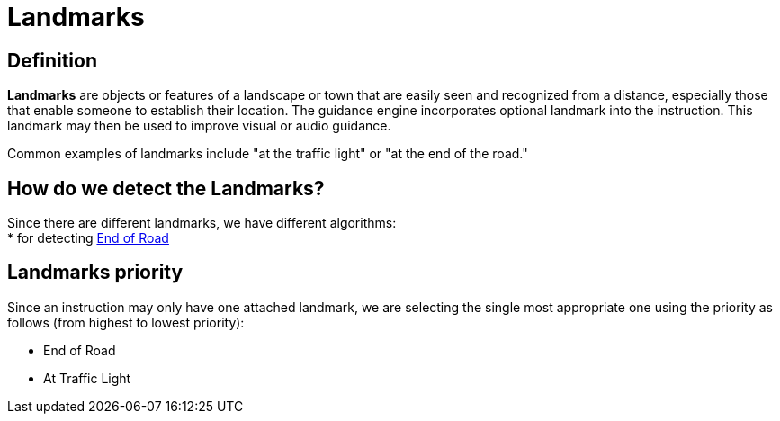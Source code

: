// Copyright (C) 2023 TomTom NV. All rights reserved.

= Landmarks

== Definition

*Landmarks* are objects or features of a landscape or town that are easily seen and recognized from a distance,
especially those that enable someone to establish their location. The guidance engine incorporates optional landmark
into the instruction. This landmark may then be used to improve visual or audio guidance.

Common examples of landmarks include "at the traffic light" or "at the end of the road."

== How do we detect the Landmarks?

Since there are different landmarks, we have different algorithms: +
* for detecting xref:./end-of-road.adoc[End of Road] +

== Landmarks priority

Since an instruction may only have one attached landmark, we are selecting the single most appropriate one using the priority as follows (from highest to lowest priority):

- End of Road
- At Traffic Light
